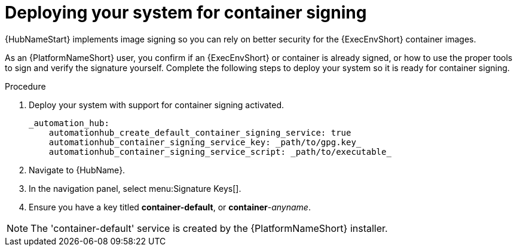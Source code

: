 
[id="deploying-your-system-for-container-signing"]

= Deploying your system for container signing

{HubNameStart} implements image signing so you can rely on better security for the {ExecEnvShort} container images.

As an {PlatformNameShort} user, you confirm if an {ExecEnvShort} or container is already signed, or how to use the proper tools to sign and verify the signature yourself. 
Complete the following steps to deploy your system so it is ready for container signing.


.Procedure
. Deploy your system with support for container signing activated.

    _automation_hub:
        automationhub_create_default_container_signing_service: true
        automationhub_container_signing_service_key: _path/to/gpg.key_
        automationhub_container_signing_service_script: _path/to/executable_


. Navigate to {HubName}.

. In the navigation panel, select menu:Signature Keys[].

. Ensure you have a key titled *container-default*, or *container*-_anyname_.

[NOTE]
==== 
The 'container-default' service is created by the {PlatformNameShort} installer.
====

